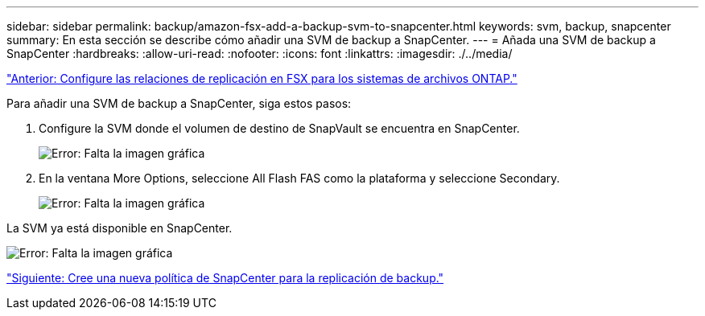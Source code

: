---
sidebar: sidebar 
permalink: backup/amazon-fsx-add-a-backup-svm-to-snapcenter.html 
keywords: svm, backup, snapcenter 
summary: En esta sección se describe cómo añadir una SVM de backup a SnapCenter. 
---
= Añada una SVM de backup a SnapCenter
:hardbreaks:
:allow-uri-read: 
:nofooter: 
:icons: font
:linkattrs: 
:imagesdir: ./../media/


link:amazon-fsx-configure-replication-relationships-on-fsx-for-ontap-file-systems.html["Anterior: Configure las relaciones de replicación en FSX para los sistemas de archivos ONTAP."]

Para añadir una SVM de backup a SnapCenter, siga estos pasos:

. Configure la SVM donde el volumen de destino de SnapVault se encuentra en SnapCenter.
+
image:amazon-fsx-image76.png["Error: Falta la imagen gráfica"]

. En la ventana More Options, seleccione All Flash FAS como la plataforma y seleccione Secondary.
+
image:amazon-fsx-image77.png["Error: Falta la imagen gráfica"]



La SVM ya está disponible en SnapCenter.

image:amazon-fsx-image78.png["Error: Falta la imagen gráfica"]

link:amazon-fsx-create-a-new-snapcenter-policy-for-backup-replication.html["Siguiente: Cree una nueva política de SnapCenter para la replicación de backup."]
